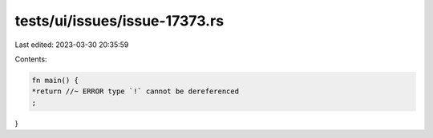 tests/ui/issues/issue-17373.rs
==============================

Last edited: 2023-03-30 20:35:59

Contents:

.. code-block:: rs

    fn main() {
    *return //~ ERROR type `!` cannot be dereferenced
    ;
}


